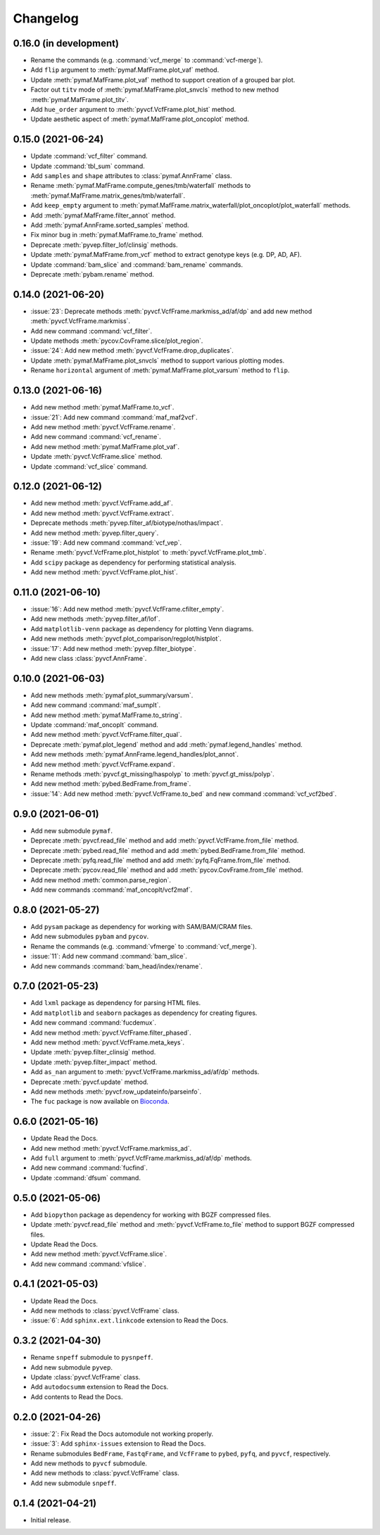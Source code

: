 Changelog
*********

0.16.0 (in development)
-----------------------

* Rename the commands (e.g. :command:`vcf_merge` to :command:`vcf-merge`).
* Add ``flip`` argument to :meth:`pymaf.MafFrame.plot_vaf` method.
* Update :meth:`pymaf.MafFrame.plot_vaf` method to support creation of a grouped bar plot.
* Factor out ``titv`` mode of :meth:`pymaf.MafFrame.plot_snvcls` method to new method :meth:`pymaf.MafFrame.plot_titv`.
* Add ``hue_order`` argument to :meth:`pyvcf.VcfFrame.plot_hist` method.
* Update aesthetic aspect of :meth:`pymaf.MafFrame.plot_oncoplot` method.

0.15.0 (2021-06-24)
-------------------

* Update :command:`vcf_filter` command.
* Update :command:`tbl_sum` command.
* Add ``samples`` and ``shape`` attributes to :class:`pymaf.AnnFrame` class.
* Rename :meth:`pymaf.MafFrame.compute_genes/tmb/waterfall` methods to :meth:`pymaf.MafFrame.matrix_genes/tmb/waterfall`.
* Add ``keep_empty`` argument to :meth:`pymaf.MafFrame.matrix_waterfall/plot_oncoplot/plot_waterfall` methods.
* Add :meth:`pymaf.MafFrame.filter_annot` method.
* Add :meth:`pymaf.AnnFrame.sorted_samples` method.
* Fix minor bug in :meth:`pymaf.MafFrame.to_frame` method.
* Deprecate :meth:`pyvep.filter_lof/clinsig` methods.
* Update :meth:`pymaf.MafFrame.from_vcf` method to extract genotype keys (e.g. DP, AD, AF).
* Update :command:`bam_slice` and :command:`bam_rename` commands.
* Deprecate :meth:`pybam.rename` method.

0.14.0 (2021-06-20)
-------------------

* :issue:`23`: Deprecate methods :meth:`pyvcf.VcfFrame.markmiss_ad/af/dp` and add new method :meth:`pyvcf.VcfFrame.markmiss`.
* Add new command :command:`vcf_filter`.
* Update methods :meth:`pycov.CovFrame.slice/plot_region`.
* :issue:`24`: Add new method :meth:`pyvcf.VcfFrame.drop_duplicates`.
* Update :meth:`pymaf.MafFrame.plot_snvcls` method to support various plotting modes.
* Rename ``horizontal`` argument of :meth:`pymaf.MafFrame.plot_varsum` method to ``flip``.

0.13.0 (2021-06-16)
-------------------

* Add new method :meth:`pymaf.MafFrame.to_vcf`.
* :issue:`21`: Add new command :command:`maf_maf2vcf`.
* Add new method :meth:`pyvcf.VcfFrame.rename`.
* Add new command :command:`vcf_rename`.
* Add new method :meth:`pymaf.MafFrame.plot_vaf`.
* Update :meth:`pyvcf.VcfFrame.slice` method.
* Update :command:`vcf_slice` command.

0.12.0 (2021-06-12)
-------------------

* Add new method :meth:`pyvcf.VcfFrame.add_af`.
* Add new method :meth:`pyvcf.VcfFrame.extract`.
* Deprecate methods :meth:`pyvep.filter_af/biotype/nothas/impact`.
* Add new method :meth:`pyvep.filter_query`.
* :issue:`19`: Add new command :command:`vcf_vep`.
* Rename :meth:`pyvcf.VcfFrame.plot_histplot` to :meth:`pyvcf.VcfFrame.plot_tmb`.
* Add ``scipy`` package as dependency for performing statistical analysis.
* Add new method :meth:`pyvcf.VcfFrame.plot_hist`.

0.11.0 (2021-06-10)
-------------------

* :issue:`16`: Add new method :meth:`pyvcf.VcfFrame.cfilter_empty`.
* Add new methods :meth:`pyvep.filter_af/lof`.
* Add ``matplotlib-venn`` package as dependency for plotting Venn diagrams.
* Add new methods :meth:`pyvcf.plot_comparison/regplot/histplot`.
* :issue:`17`: Add new method :meth:`pyvep.filter_biotype`.
* Add new class :class:`pyvcf.AnnFrame`.

0.10.0 (2021-06-03)
-------------------

* Add new methods :meth:`pymaf.plot_summary/varsum`.
* Add new command :command:`maf_sumplt`.
* Add new method :meth:`pymaf.MafFrame.to_string`.
* Update :command:`maf_oncoplt` command.
* Add new method :meth:`pyvcf.VcfFrame.filter_qual`.
* Deprecate :meth:`pymaf.plot_legend` method and add :meth:`pymaf.legend_handles` method.
* Add new methods :meth:`pymaf.AnnFrame.legend_handles/plot_annot`.
* Add new method :meth:`pyvcf.VcfFrame.expand`.
* Rename methods :meth:`pyvcf.gt_missing/haspolyp` to :meth:`pyvcf.gt_miss/polyp`.
* Add new method :meth:`pybed.BedFrame.from_frame`.
* :issue:`14`: Add new method :meth:`pyvcf.VcfFrame.to_bed` and new command :command:`vcf_vcf2bed`.

0.9.0 (2021-06-01)
------------------

* Add new submodule ``pymaf``.
* Deprecate :meth:`pyvcf.read_file` method and add :meth:`pyvcf.VcfFrame.from_file` method.
* Deprecate :meth:`pybed.read_file` method and add :meth:`pybed.BedFrame.from_file` method.
* Deprecate :meth:`pyfq.read_file` method and add :meth:`pyfq.FqFrame.from_file` method.
* Deprecate :meth:`pycov.read_file` method and add :meth:`pycov.CovFrame.from_file` method.
* Add new method :meth:`common.parse_region`.
* Add new commands :command:`maf_oncoplt/vcf2maf`.

0.8.0 (2021-05-27)
------------------

* Add ``pysam`` package as dependency for working with SAM/BAM/CRAM files.
* Add new submodules ``pybam`` and ``pycov``.
* Rename the commands (e.g. :command:`vfmerge` to :command:`vcf_merge`).
* :issue:`11`: Add new command :command:`bam_slice`.
* Add new commands :command:`bam_head/index/rename`.

0.7.0 (2021-05-23)
------------------

* Add ``lxml`` package as dependency for parsing HTML files.
* Add ``matplotlib`` and ``seaborn`` packages as dependency for creating figures.
* Add new command :command:`fucdemux`.
* Add new method :meth:`pyvcf.VcfFrame.filter_phased`.
* Add new method :meth:`pyvcf.VcfFrame.meta_keys`.
* Update :meth:`pyvep.filter_clinsig` method.
* Update :meth:`pyvep.filter_impact` method.
* Add ``as_nan`` argument to :meth:`pyvcf.VcfFrame.markmiss_ad/af/dp` methods.
* Deprecate :meth:`pyvcf.update` method.
* Add new methods :meth:`pyvcf.row_updateinfo/parseinfo`.
* The ``fuc`` package is now available on `Bioconda <https://anaconda.org/bioconda/fuc>`__.

0.6.0 (2021-05-16)
------------------

* Update Read the Docs.
* Add new method :meth:`pyvcf.VcfFrame.markmiss_ad`.
* Add ``full`` argument to :meth:`pyvcf.VcfFrame.markmiss_ad/af/dp` methods.
* Add new command :command:`fucfind`.
* Update :command:`dfsum` command.

0.5.0 (2021-05-06)
------------------

* Add ``biopython`` package as dependency for working with BGZF compressed files.
* Update :meth:`pyvcf.read_file` method and :meth:`pyvcf.VcfFrame.to_file` method to support BGZF compressed files.
* Update Read the Docs.
* Add new method :meth:`pyvcf.VcfFrame.slice`.
* Add new command :command:`vfslice`.

0.4.1 (2021-05-03)
------------------

* Update Read the Docs.
* Add new methods to :class:`pyvcf.VcfFrame` class.
* :issue:`6`: Add ``sphinx.ext.linkcode`` extension to Read the Docs.

0.3.2 (2021-04-30)
------------------

* Rename ``snpeff`` submodule to ``pysnpeff``.
* Add new submodule ``pyvep``.
* Update :class:`pyvcf.VcfFrame` class.
* Add ``autodocsumm`` extension to Read the Docs.
* Add contents to Read the Docs.

0.2.0 (2021-04-26)
------------------

* :issue:`2`: Fix Read the Docs automodule not working properly.
* :issue:`3`: Add ``sphinx-issues`` extension to Read the Docs.
* Rename submodules ``BedFrame``, ``FastqFrame``, and ``VcfFrame`` to ``pybed``, ``pyfq``, and ``pyvcf``, respectively.
* Add new methods to ``pyvcf`` submodule.
* Add new methods to :class:`pyvcf.VcfFrame` class.
* Add new submodule ``snpeff``.

0.1.4 (2021-04-21)
------------------

* Initial release.
